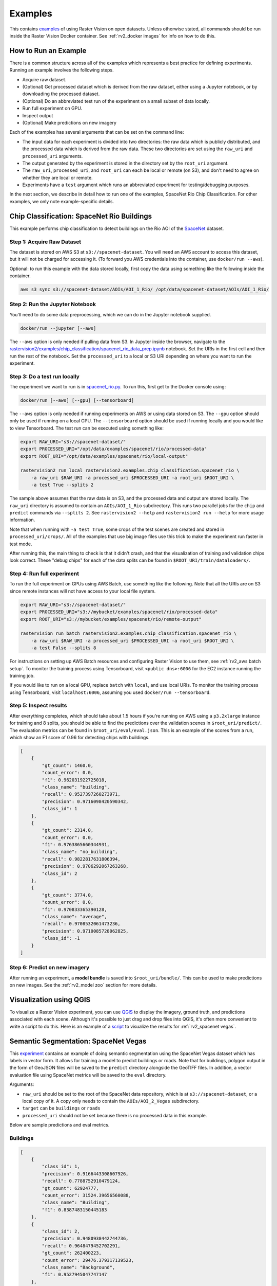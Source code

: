 Examples
=========

This contains `examples <https://github.com/azavea/raster-vision/tree/master/rastervision2/examples>`_ of using Raster Vision on open datasets. Unless otherwise stated, all commands should be run inside the Raster Vision Docker container. See :ref:`rv2_docker images` for info on how to do this.

How to Run an Example
---------------------

There is a common structure across all of the examples which represents a best practice for defining experiments. Running an example involves the following steps.

* Acquire raw dataset.
* (Optional) Get processed dataset which is derived from the raw dataset, either using a Jupyter notebook, or by downloading the processed dataset.
* (Optional) Do an abbreviated test run of the experiment on a small subset of data locally.
* Run full experiment on GPU.
* Inspect output
* (Optional) Make predictions on new imagery

Each of the examples has several arguments that can be set on the command line:

* The input data for each experiment is divided into two directories: the raw data which is publicly distributed, and the processed data which is derived from the raw data. These two directories are set using the ``raw_uri`` and ``processed_uri`` arguments.
* The output generated by the experiment is stored in the directory set by the ``root_uri`` argument.
* The ``raw_uri``, ``processed_uri``, and ``root_uri`` can each be local or remote (on S3), and don't need to agree on whether they are local or remote.
* Experiments have a ``test`` argument which runs an abbreviated experiment for testing/debugging purposes.

In the next section, we describe in detail how to run one of the examples, SpaceNet Rio Chip Classification. For other examples, we only note example-specific details.

Chip Classification: SpaceNet Rio Buildings
--------------------------------------------

This example performs chip classification to detect buildings on the Rio AOI of the `SpaceNet <https://spacenetchallenge.github.io/>`_ dataset.

Step 1: Acquire Raw Dataset
~~~~~~~~~~~~~~~~~~~~~~~~~~~~

The dataset is stored on AWS S3 at ``s3://spacenet-dataset``. You will need an AWS account to access this dataset, but it will not be charged for accessing it. (To forward you AWS credentials into the container, use ``docker/run --aws``).

Optional: to run this example with the data stored locally, first copy the data using something like the following inside the container.

.. code-block:: shell

    aws s3 sync s3://spacenet-dataset/AOIs/AOI_1_Rio/ /opt/data/spacenet-dataset/AOIs/AOI_1_Rio/

Step 2: Run the Jupyter Notebook
~~~~~~~~~~~~~~~~~~~~~~~~~~~~~~~~~~

You'll need to do some data preprocessing, which we can do in the Jupyter notebook supplied.

.. code-block:: shell

    docker/run --jupyter [--aws]

The ``--aws`` option is only needed if pulling data from S3. In Jupyter inside the browser, navigate to the `rastervision2/examples/chip_classification/spacenet_rio_data_prep.ipynb <https://github.com/azavea/raster-vision/tree/master/rastervision2/examples/chip_classification/spacenet_rio_data_prep.ipynb>`_ notebook. Set the URIs in the first cell and then run the rest of the notebook. Set the ``processed_uri`` to a local or S3 URI depending on where you want to run the experiment.

.. image:: img/examples/jupyter.png
  :width: 500
  :alt: Jupyter Notebook

Step 3: Do a test run locally
~~~~~~~~~~~~~~~~~~~~~~~~~~~~~~

The experiment we want to run is in
`spacenet_rio.py <https://github.com/azavea/raster-vision/tree/master/rastervision2/examples/chip_classification/spacenet_rio.py>`_. To run this, first get to the Docker console using:

.. code-block:: shell

    docker/run [--aws] [--gpu] [--tensorboard]

The ``--aws`` option is only needed if running experiments on AWS or using data stored on S3. The ``--gpu`` option should only be used if running on a local GPU.
The ``--tensorboard`` option should be used if running locally and you would like to view Tensorboard. The test run can be executed using something like:

.. code-block:: shell

    export RAW_URI="s3://spacenet-dataset/"
    export PROCESSED_URI="/opt/data/examples/spacenet/rio/processed-data"
    export ROOT_URI="/opt/data/examples/spacenet/rio/local-output"

    rastervision2 run local rastervision2.examples.chip_classification.spacenet_rio \
        -a raw_uri $RAW_URI -a processed_uri $PROCESSED_URI -a root_uri $ROOT_URI \
        -a test True --splits 2

The sample above assumes that the raw data is on S3, and the processed data and output are stored locally. The ``raw_uri`` directory is assumed to contain an ``AOIs/AOI_1_Rio`` subdirectory. This runs two parallel jobs for the ``chip`` and ``predict`` commands via ``--splits 2``. See ``rastervision2 --help`` and ``rastervision2 run --help`` for more usage information.

Note that when running with ``-a test True``, some crops of the test scenes are created and stored in ``processed_uri/crops/``. All of the examples that use big image files use this trick to make the experiment run faster in test mode.

After running this, the main thing to check is that it didn't crash, and that the visualization of training and validation chips look correct. These "debug chips" for each of the data splits can be found in ``$ROOT_URI/train/dataloaders/``.

Step 4: Run full experiment
~~~~~~~~~~~~~~~~~~~~~~~~~~~~

To run the full experiment on GPUs using AWS Batch, use something like the following. Note that all the URIs are on S3 since remote instances will not have access to your local file system.

.. code-block:: shell

    export RAW_URI="s3://spacenet-dataset/"
    export PROCESSED_URI="s3://mybucket/examples/spacenet/rio/processed-data"
    export ROOT_URI="s3://mybucket/examples/spacenet/rio/remote-output"

    rastervision run batch rastervision2.examples.chip_classification.spacenet_rio \
        -a raw_uri $RAW_URI -a processed_uri $PROCESSED_URI -a root_uri $ROOT_URI \
        -a test False --splits 8

For instructions on setting up AWS Batch resources and configuring Raster Vision to use them, see :ref:`rv2_aws batch setup`. To monitor the training process using Tensorboard, visit ``<public dns>:6006`` for the EC2 instance running the training job.

If you would like to run on a local GPU, replace ``batch`` with ``local``, and use local URIs. To monitor the training process using Tensorboard, visit ``localhost:6006``, assuming you used ``docker/run --tensorboard``.

Step 5: Inspect results
~~~~~~~~~~~~~~~~~~~~~~~~~

After everything completes, which should take about 1.5 hours if you're running on AWS using a ``p3.2xlarge`` instance for training and 8 splits, you should be able to find the predictions over the validation scenes in ``$root_uri/predict/``. The evaluation metrics can be found in ``$root_uri/eval/eval.json``. This is an example of the scores from a run, which show an F1 score of 0.96 for detecting chips with buildings.

.. code-block:: json

    [
        {
            "gt_count": 1460.0,
            "count_error": 0.0,
            "f1": 0.962031922725018,
            "class_name": "building",
            "recall": 0.9527397260273971,
            "precision": 0.9716098420590342,
            "class_id": 1
        },
        {
            "gt_count": 2314.0,
            "count_error": 0.0,
            "f1": 0.9763865660344931,
            "class_name": "no_building",
            "recall": 0.9822817631806394,
            "precision": 0.9706292067263268,
            "class_id": 2
        },
        {
            "gt_count": 3774.0,
            "count_error": 0.0,
            "f1": 0.970833365390128,
            "class_name": "average",
            "recall": 0.9708532061473236,
            "precision": 0.9710085728062825,
            "class_id": -1
        }
    ]

Step 6: Predict on new imagery
~~~~~~~~~~~~~~~~~~~~~~~~~~~~~~~

After running an experiment, a **model bundle** is saved into ``$root_uri/bundle/``. This can be used to make predictions on new images. See the :ref:`rv2_model zoo` section for more details.

Visualization using QGIS
-------------------------

To visualize a Raster Vision experiment, you can use `QGIS <https://qgis.org/en/site/>`_ to display the imagery, ground truth, and predictions associated with each scene. Although it's possible to just drag and drop files into QGIS, it's often more convenient to write a script to do this. Here is an example of a `script <https://github.com/azavea/raster-vision/tree/master/rastervision2/examples/qgis/spacenet_viz.py>`_ to visualize the results for :ref:`rv2_spacenet vegas`.

.. _rv2_spacenet vegas:

Semantic Segmentation: SpaceNet Vegas
--------------------------------------

This `experiment <https://github.com/azavea/raster-vision/tree/master/rastervision2/examples/semantic_segmentation/spacenet_vegas.py>`_ contains an example of doing semantic segmentation using the SpaceNet Vegas dataset which has labels in vector form. It allows for training a model to predict buildings or roads.  Note that for buildings, polygon output in the form of GeoJSON files will be saved to the ``predict`` directory alongside the GeoTIFF files. In addition, a vector evaluation file using SpaceNet metrics will be saved to the ``eval`` directory.

Arguments:

* ``raw_uri`` should be set to the root of the SpaceNet data repository, which is at ``s3://spacenet-dataset``, or a local copy of it. A copy only needs to contain the ``AOIs/AOI_2_Vegas`` subdirectory.
* ``target`` can be ``buildings`` or ``roads``
* ``processed_uri`` should not be set because there is no processed data in this example.

Below are sample predictions and eval metrics.

Buildings
~~~~~~~~~~~

.. image:: img/examples/spacenet-vegas-buildings.png
  :width: 400
  :alt: SpaceNet Vegas Buildings in QGIS

.. code-block:: json

    [
        {
            "class_id": 1,
            "precision": 0.9166443308607926,
            "recall": 0.7788752910479124,
            "gt_count": 62924777,
            "count_error": 31524.39656560088,
            "class_name": "Building",
            "f1": 0.8387483150445183
        },
        {
            "class_id": 2,
            "precision": 0.9480938442744736,
            "recall": 0.9648479452702291,
            "gt_count": 262400223,
            "count_error": 29476.379317139523,
            "class_name": "Background",
            "f1": 0.9527945047747147
        },
        {
            "class_id": null,
            "precision": 0.942010839223173,
            "recall": 0.9288768769691843,
            "gt_count": 325325000,
            "count_error": 29872.509429032507,
            "class_name": "average",
            "f1": 0.930735545099091
        }
    ]

Roads
~~~~~~~~~~~

.. image:: img/examples/spacenet-vegas-roads-qgis.png
  :width: 500
  :alt: SpaceNet Vegas Roads in QGIS

.. code-block:: json

    [
        {
            "count_error": 131320.3497452814,
            "precision": 0.79827727905979,
            "f1": 0.7733719736453241,
            "class_name": "Road",
            "class_id": 1,
            "recall": 0.7574370618553649,
            "gt_count": 47364639
        },
        {
            "count_error": 213788.03361026093,
            "precision": 0.9557015578601281,
            "f1": 0.909516065847437,
            "class_name": "Background",
            "class_id": 2,
            "recall": 0.8988113906793058,
            "gt_count": 283875361
        },
        {
            "count_error": 201995.82229692052,
            "precision": 0.9331911601569118,
            "f1": 0.8900485625895702,
            "class_name": "average",
            "class_id": null,
            "recall": 0.8785960059171598,
            "gt_count": 331240000
        }
    ]

.. _rv2_potsdam semantic segmentation:

Semantic Segmentation: ISPRS Potsdam
-------------------------------------

This `experiment <https://github.com/azavea/raster-vision/tree/master/rastervision2/examples/semantic_segmentation/isprs_potsdam.py>`_ performs semantic segmentation on the `ISPRS Potsdam dataset <http://www2.isprs.org/commissions/comm3/wg4/2d-sem-label-potsdam.html>`_. The dataset consists of 5cm aerial imagery over Potsdam, Germany, segmented into six classes including building, tree, low vegetation, impervious, car, and clutter. For more info see our `blog post <https://www.azavea.com/blog/2017/05/30/deep-learning-on-aerial-imagery/>`_.

Data:

* The dataset can only be downloaded after filling in this `request form <http://www2.isprs.org/commissions/comm3/wg4/data-request-form2.html>`_. After your request is granted, follow the link to 'POTSDAM 2D LABELING' and download and unzip ``4_Ortho_RGBIR.zip``, and ``5_Labels_for_participants.zip`` into a directory, and then upload to S3 if desired.

Arguments:

* ``raw_uri`` should contain ``4_Ortho_RGBIR`` and ``5_Labels_for_participants`` subdirectories.
* ``processed_uri`` should be set to a directory which will be used to store test crops.

Below are sample predictions and eval metrics.

.. image:: img/examples/potsdam-seg-predictions.png
  :width: 400
  :alt: Potsdam segmentation predictions

.. code-block:: json

    [
            {
                "precision": 0.9003686311706696,
                "recall": 0.8951149482868683,
                "f1": 0.8973353554371246,
                "count_error": 129486.40233074076,
                "gt_count": 1746655.0,
                "conf_mat": [
                    0.0,
                    1563457.0,
                    7796.0,
                    5679.0,
                    10811.0,
                    126943.0,
                    31969.0
                ],
                "class_id": 1,
                "class_name": "Car"
            },
            {
                "precision": 0.9630047813515502,
                "recall": 0.9427071079228886,
                "f1": 0.9525027991356272,
                "count_error": 1000118.8466519706,
                "gt_count": 28166583.0,
                "conf_mat": [
                    0.0,
                    6976.0,
                    26552838.0,
                    743241.0,
                    71031.0,
                    556772.0,
                    235725.0
                ],
                "class_id": 2,
                "class_name": "Building"
            },
            {
                "precision": 0.8466609755403327,
                "recall": 0.8983221897241067,
                "f1": 0.8715991836041085,
                "count_error": 3027173.8852443425,
                "gt_count": 30140893.0,
                "conf_mat": [
                    0.0,
                    4306.0,
                    257258.0,
                    27076233.0,
                    1405095.0,
                    1110647.0,
                    287354.0
                ],
                "class_id": 3,
                "class_name": "Low Vegetation"
            },
            {
                "precision": 0.883517319858661,
                "recall": 0.8089167109558072,
                "f1": 0.8439042868078945,
                "count_error": 1882745.6869677808,
                "gt_count": 16928529.0,
                "conf_mat": [
                    0.0,
                    34522.0,
                    157012.0,
                    2484523.0,
                    13693770.0,
                    485790.0,
                    72912.0
                ],
                "class_id": 4,
                "class_name": "Tree"
            },
            {
                "precision": 0.9123212945945467,
                "recall": 0.9110533473255575,
                "f1": 0.9115789047144218,
                "count_error": 1785561.1048684688,
                "gt_count": 29352493.0,
                "conf_mat": [
                    0.0,
                    99015.0,
                    451628.0,
                    1307686.0,
                    262292.0,
                    26741687.0,
                    490185.0
                ],
                "class_id": 5,
                "class_name": "Impervious"
            },
            {
                "precision": 0.42014399072332975,
                "recall": 0.47418711749488085,
                "f1": 0.44406088467218563,
                "count_error": 787395.6814824425,
                "gt_count": 1664847.0,
                "conf_mat": [
                    0.0,
                    28642.0,
                    157364.0,
                    340012.0,
                    59034.0,
                    290346.0,
                    789449.0
                ],
                "class_id": 6,
                "class_name": "Clutter"
            },
            {
                "precision": 0.8949197573420392,
                "recall": 0.8927540185185187,
                "f1": 0.8930493260224918,
                "count_error": 1900291.674768574,
                "gt_count": 108000000.0,
                "conf_mat": [
                    [
                        0.0,
                        0.0,
                        0.0,
                        0.0,
                        0.0,
                        0.0,
                        0.0
                    ],
                    [
                        0.0,
                        1563457.0,
                        7796.0,
                        5679.0,
                        10811.0,
                        126943.0,
                        31969.0
                    ],
                    [
                        0.0,
                        6976.0,
                        26552838.0,
                        743241.0,
                        71031.0,
                        556772.0,
                        235725.0
                    ],
                    [
                        0.0,
                        4306.0,
                        257258.0,
                        27076233.0,
                        1405095.0,
                        1110647.0,
                        287354.0
                    ],
                    [
                        0.0,
                        34522.0,
                        157012.0,
                        2484523.0,
                        13693770.0,
                        485790.0,
                        72912.0
                    ],
                    [
                        0.0,
                        99015.0,
                        451628.0,
                        1307686.0,
                        262292.0,
                        26741687.0,
                        490185.0
                    ],
                    [
                        0.0,
                        28642.0,
                        157364.0,
                        340012.0,
                        59034.0,
                        290346.0,
                        789449.0
                    ]
                ],
                "class_id": null,
                "class_name": "average"
            }
    ]

Object Detection: COWC Potsdam Cars
-------------------------------------

This `experiment <https://github.com/azavea/raster-vision/tree/master/rastervision2/examples/cowc/object_detection.py>`_ performs object detection on cars with the `Cars Overhead With Context <https://gdo152.llnl.gov/cowc/>`_ dataset over Potsdam, Germany.

Data:

* The imagery can only be downloaded after filling in this `request form <http://www2.isprs.org/commissions/comm3/wg4/data-request-form2.html>`_. After your request is granted, follow the link to 'POTSDAM 2D LABELING' and download and unzip ``4_Ortho_RGBIR.zip`` into a directory, and then upload to S3 if desired. (This step uses the same imagery as :ref:`rv2_potsdam semantic segmentation`.)
* Download the `processed labels <https://github.com/azavea/raster-vision-data/releases/download/v0.0.1/cowc-potsdam-labels.zip>`_ and unzip. These files were generated from the `COWC car detection dataset <https://gdo152.llnl.gov/cowc/>`_ using `some scripts <https://github.com/azavea/raster-vision/tree/master/rastervision2/examples/object_detection/cowc_potsdam_data_prep/>`_. TODO: Get these scripts into runnable shape.

Arguments:

* ``raw_uri`` should point to the imagery directory created above, and should contain the ``4_Ortho_RGBIR`` subdirectory.
* ``processed_uri`` should point to the labels directory created above. It should contain the ``labels/all`` subdirectory.

Below are sample predictions and eval metrics.

.. image:: img/examples/cowc-potsdam.png
  :width: 400
  :alt: COWC Potsdam predictions

.. code-block:: json

    [
        {
            "precision": 0.9390652367984924,
            "recall": 0.9524752475247524,
            "f1": 0.945173902480464,
            "count_error": 0.015841584158415842,
            "gt_count": 505.0,
            "class_id": 1,
            "class_name": "vehicle"
        },
        {
            "precision": 0.9390652367984924,
            "recall": 0.9524752475247524,
            "f1": 0.945173902480464,
            "count_error": 0.015841584158415842,
            "gt_count": 505.0,
            "class_id": null,
            "class_name": "average"
        }
    ]

Object Detection: xView Vehicles
--------------------------------

This `experiment <https://github.com/azavea/raster-vision/tree/master/rastervision2/examples/xview/object_detection.py>`_ performs object detection to find vehicles using the `DIUx xView Detection Challenge <http://xviewdataset.org/>`_ dataset.

Data:

* Sign up for an account for the `DIUx xView Detection Challenge <http://xviewdataset.org/>`_. Navigate to the `downloads page <https://challenge.xviewdataset.org/download-links>`_ and download the zipped training images and labels. Unzip both of these files and place their contents in a directory, and upload to S3 if desired.
* Run the `xview-data-prep.ipynb <https://github.com/azavea/raster-vision/tree/master/rastervision2/examples/object_detection/xview-data-prep.ipynb>`_ Jupyter notebook, pointing the ``raw_uri`` to the directory created above.

Arguments:

* The ``raw_uri`` should point to the directory created above, and contain a labels GeoJSON file named ``xView_train.geojson``, and a directory named ``train_images``.
* The ``processed_uri`` should point to the processed data generated by the notebook.

Below are sample predictions and eval metrics.

.. image:: img/examples/xview.png
  :width: 400
  :alt: xView predictions

.. code-block:: json

    [
        {
            "class_name": "vehicle",
            "precision": 0.4789625193065175,
            "class_id": 1,
            "f1": 0.4036499117825103,
            "recall": 0.3597840599059615,
            "count_error": -0.2613920009287745,
            "gt_count": 17227
        },
        {
            "class_name": "average",
            "precision": 0.4789625193065175,
            "class_id": null,
            "f1": 0.4036499117825103,
            "recall": 0.3597840599059615,
            "count_error": -0.2613920009287745,
            "gt_count": 17227
        }
    ]

.. _rv2_model zoo:

Model Zoo
----------

Using the Model Zoo, you can download model bundles which contain pre-trained models and meta-data, and then run them on sample test images that the model wasn't trained on.

.. code-block:: shell

    rastervision2 predict <model bundle> <infile> <outfile>

Note that the input file is assumed to have the same channel order and statistics as the images the model was trained on. See ``rastervision predict --help`` to see options for manually overriding these. It shouldn't take more than a minute on a CPU to make predictions for each sample. For some of the examples, there are also model files that can be used for fine-tuning on another dataset.

**Disclaimer**: These models are provided for testing and demonstration purposes and aren't particularly accurate. As is usually the case for deep learning models, the accuracy drops greatly when used on input that is outside the training distribution. In other words, a model trained on one city probably won't work well on another city (unless they are very similar) or at a different imagery resolution.

When unzipped, the model bundle contains a ``model.pth`` file which can be used for fine-tuning.

.. list-table:: Model Zoo
   :header-rows: 1

   * - Dataset
     - Task
     - Model Type
     - Model Bundle
     - Sample Image
   * - SpaceNet Rio Buildings
     - Chip Classification
     - Resnet 50
     - `link <https://s3.amazonaws.com/azavea-research-public-data/raster-vision/examples/model-zoo/rio-cc-pytorch/predict_package.zip>`_
     - `link <https://s3.amazonaws.com/azavea-research-public-data/raster-vision/examples/model-zoo/rio-cc/013022223130_sample.tif>`_
   * - SpaceNet Vegas Buildings
     - Semantic Segmentation
     - DeeplabV3/Resnet50
     - `link <https://s3.amazonaws.com/azavea-research-public-data/raster-vision/examples/model-zoo/vegas-building-seg-pytorch/predict_package.zip>`_
     - `link <https://s3.amazonaws.com/azavea-research-public-data/raster-vision/examples/model-zoo/vegas-building-seg/1929.tif>`_
   * - SpaceNet Vegas Roads
     - Semantic Segmentation
     - DeeplabV3/Resnet50
     - `link <https://s3.amazonaws.com/azavea-research-public-data/raster-vision/examples/model-zoo/vegas-road-seg-pytorch/predict_package.zip>`_
     - `link <https://s3.amazonaws.com/azavea-research-public-data/raster-vision/examples/model-zoo/vegas-road-seg/524.tif>`_
   * - ISPRS Potsdam
     - Semantic Segmentation
     - DeeplabV3/Resnet50
     - `link <https://s3.amazonaws.com/azavea-research-public-data/raster-vision/examples/model-zoo/potsdam-seg-pytorch/predict_package.zip>`_
     - `link <https://s3.amazonaws.com/azavea-research-public-data/raster-vision/examples/model-zoo/potsdam-seg/3_12_sample.tif>`_
   * - COWC Potsdam (Cars)
     - Object Detection
     - Faster-RCNN/Resnet50
     - `link <https://s3.amazonaws.com/azavea-research-public-data/raster-vision/examples/model-zoo/cowc-od-pytorch/predict_package.zip>`_
     - `link <https://s3.amazonaws.com/azavea-research-public-data/raster-vision/examples/model-zoo/cowc-od/3_10_sample.tif>`_
